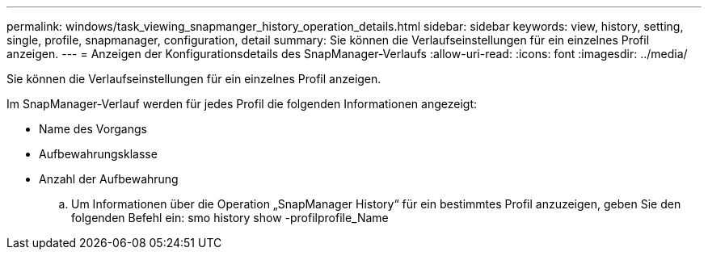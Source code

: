 ---
permalink: windows/task_viewing_snapmanger_history_operation_details.html 
sidebar: sidebar 
keywords: view, history, setting, single, profile, snapmanager, configuration, detail 
summary: Sie können die Verlaufseinstellungen für ein einzelnes Profil anzeigen. 
---
= Anzeigen der Konfigurationsdetails des SnapManager-Verlaufs
:allow-uri-read: 
:icons: font
:imagesdir: ../media/


[role="lead"]
Sie können die Verlaufseinstellungen für ein einzelnes Profil anzeigen.

Im SnapManager-Verlauf werden für jedes Profil die folgenden Informationen angezeigt:

* Name des Vorgangs
* Aufbewahrungsklasse
* Anzahl der Aufbewahrung
+
.. Um Informationen über die Operation „SnapManager History“ für ein bestimmtes Profil anzuzeigen, geben Sie den folgenden Befehl ein: smo history show -profilprofile_Name



